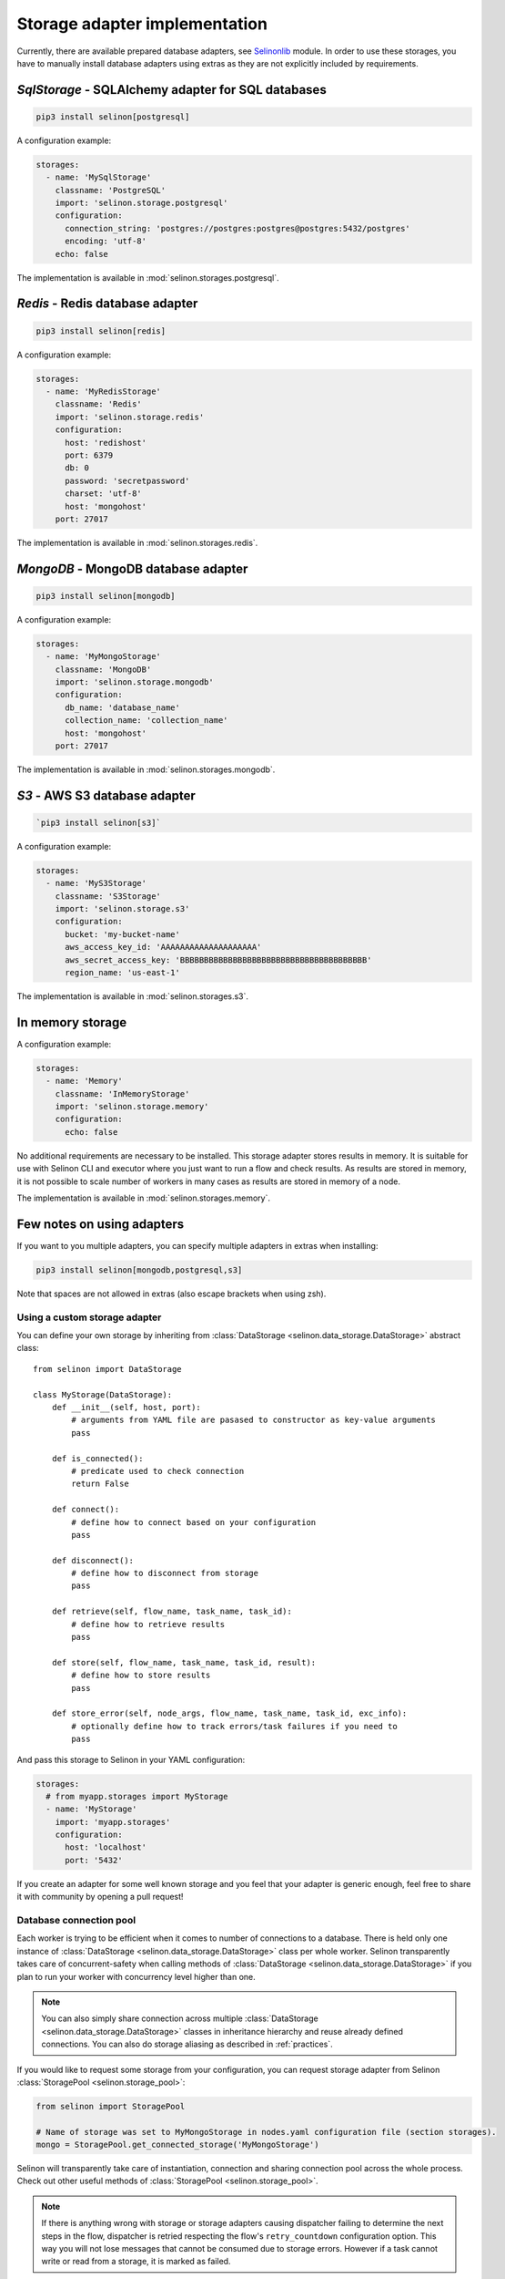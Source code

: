 .. _storage:

Storage adapter implementation
------------------------------

Currently, there are available prepared database adapters, see `Selinonlib <https://github.com/selinon/selinon>`_ module. In order to use these storages, you have to manually install database adapters using extras as they are not explicitly included by requirements.

`SqlStorage` - SQLAlchemy adapter for SQL databases
===================================================

.. code-block:: console

  pip3 install selinon[postgresql]

A configuration example:

.. code-block:: yaml

  storages:
    - name: 'MySqlStorage'
      classname: 'PostgreSQL'
      import: 'selinon.storage.postgresql'
      configuration:
        connection_string: 'postgres://postgres:postgres@postgres:5432/postgres'
        encoding: 'utf-8'
      echo: false

The implementation is available in :mod:`selinon.storages.postgresql`.

`Redis` - Redis database adapter
=======================================

.. code-block:: console

  pip3 install selinon[redis]

A configuration example:

.. code-block:: yaml

  storages:
    - name: 'MyRedisStorage'
      classname: 'Redis'
      import: 'selinon.storage.redis'
      configuration:
        host: 'redishost'
        port: 6379
        db: 0
        password: 'secretpassword'
        charset: 'utf-8'
        host: 'mongohost'
      port: 27017

The implementation is available in :mod:`selinon.storages.redis`.

`MongoDB` - MongoDB database adapter
=========================================

.. code-block:: console

  pip3 install selinon[mongodb]

A configuration example:

.. code-block:: yaml

  storages:
    - name: 'MyMongoStorage'
      classname: 'MongoDB'
      import: 'selinon.storage.mongodb'
      configuration:
        db_name: 'database_name'
        collection_name: 'collection_name'
        host: 'mongohost'
      port: 27017

The implementation is available in :mod:`selinon.storages.mongodb`.


`S3` - AWS S3 database adapter
==============================

.. code-block:: console

      `pip3 install selinon[s3]`

A configuration example:

.. code-block:: yaml

  storages:
    - name: 'MyS3Storage'
      classname: 'S3Storage'
      import: 'selinon.storage.s3'
      configuration:
        bucket: 'my-bucket-name'
        aws_access_key_id: 'AAAAAAAAAAAAAAAAAAAA'
        aws_secret_access_key: 'BBBBBBBBBBBBBBBBBBBBBBBBBBBBBBBBBBBBBBB'
        region_name: 'us-east-1'

The implementation is available in :mod:`selinon.storages.s3`.

In memory storage
=================

A configuration example:

.. code-block:: yaml

  storages:
    - name: 'Memory'
      classname: 'InMemoryStorage'
      import: 'selinon.storage.memory'
      configuration:
        echo: false

No additional requirements are necessary to be installed. This storage adapter stores results in memory. It is suitable for use with Selinon CLI and executor where you just want to run a flow and check results. As results are stored in memory, it is not possible to scale number of workers in many cases as results are stored in memory of a node.

The implementation is available in :mod:`selinon.storages.memory`.

Few notes on using adapters
===========================

If you want to you multiple adapters, you can specify multiple adapters in extras when installing:

.. code-block:: console

  pip3 install selinon[mongodb,postgresql,s3]

Note that spaces are not allowed in extras (also escape brackets when using zsh).

Using a custom storage adapter
##############################

You can define your own storage by inheriting from :class:`DataStorage <selinon.data_storage.DataStorage>` abstract class:

::

  from selinon import DataStorage

  class MyStorage(DataStorage):
      def __init__(self, host, port):
          # arguments from YAML file are pasased to constructor as key-value arguments
          pass

      def is_connected():
          # predicate used to check connection
          return False

      def connect():
          # define how to connect based on your configuration
          pass

      def disconnect():
          # define how to disconnect from storage
          pass

      def retrieve(self, flow_name, task_name, task_id):
          # define how to retrieve results
          pass

      def store(self, flow_name, task_name, task_id, result):
          # define how to store results
          pass

      def store_error(self, node_args, flow_name, task_name, task_id, exc_info):
          # optionally define how to track errors/task failures if you need to
          pass

And pass this storage to Selinon in your YAML configuration:

.. code-block:: yaml

  storages:
    # from myapp.storages import MyStorage
    - name: 'MyStorage'
      import: 'myapp.storages'
      configuration:
        host: 'localhost'
        port: '5432'

If you create an adapter for some well known storage and you feel that your adapter is generic enough, feel free to share it with community by opening a pull request!

Database connection pool
########################

Each worker is trying to be efficient when it comes to number of connections to a database. There is held only one instance of :class:`DataStorage <selinon.data_storage.DataStorage>` class per whole worker. Selinon transparently takes care of concurrent-safety when calling methods of :class:`DataStorage <selinon.data_storage.DataStorage>` if you plan to run your worker with concurrency level higher than one.


.. note::

  You can also simply share connection across multiple :class:`DataStorage <selinon.data_storage.DataStorage>` classes in inheritance hierarchy and reuse already defined connections. You can also do storage aliasing as described in :ref:`practices`.

If you would like to request some storage from your configuration, you can request storage adapter from Selinon :class:`StoragePool <selinon.storage_pool>`:

.. code-block:: python

   from selinon import StoragePool

   # Name of storage was set to MyMongoStorage in nodes.yaml configuration file (section storages).
   mongo = StoragePool.get_connected_storage('MyMongoStorage')

Selinon will transparently take care of instantiation, connection and sharing connection pool across the whole process. Check out other useful methods of :class:`StoragePool <selinon.storage_pool>`.


.. note::

  If there is anything wrong with storage or storage adapters causing dispatcher failing to determine the next steps in the flow, dispatcher is retried respecting the flow's ``retry_countdown`` configuration option. This way you will not lose messages that cannot be consumed due to storage errors. However if a task cannot write or read from a storage, it is marked as failed.
